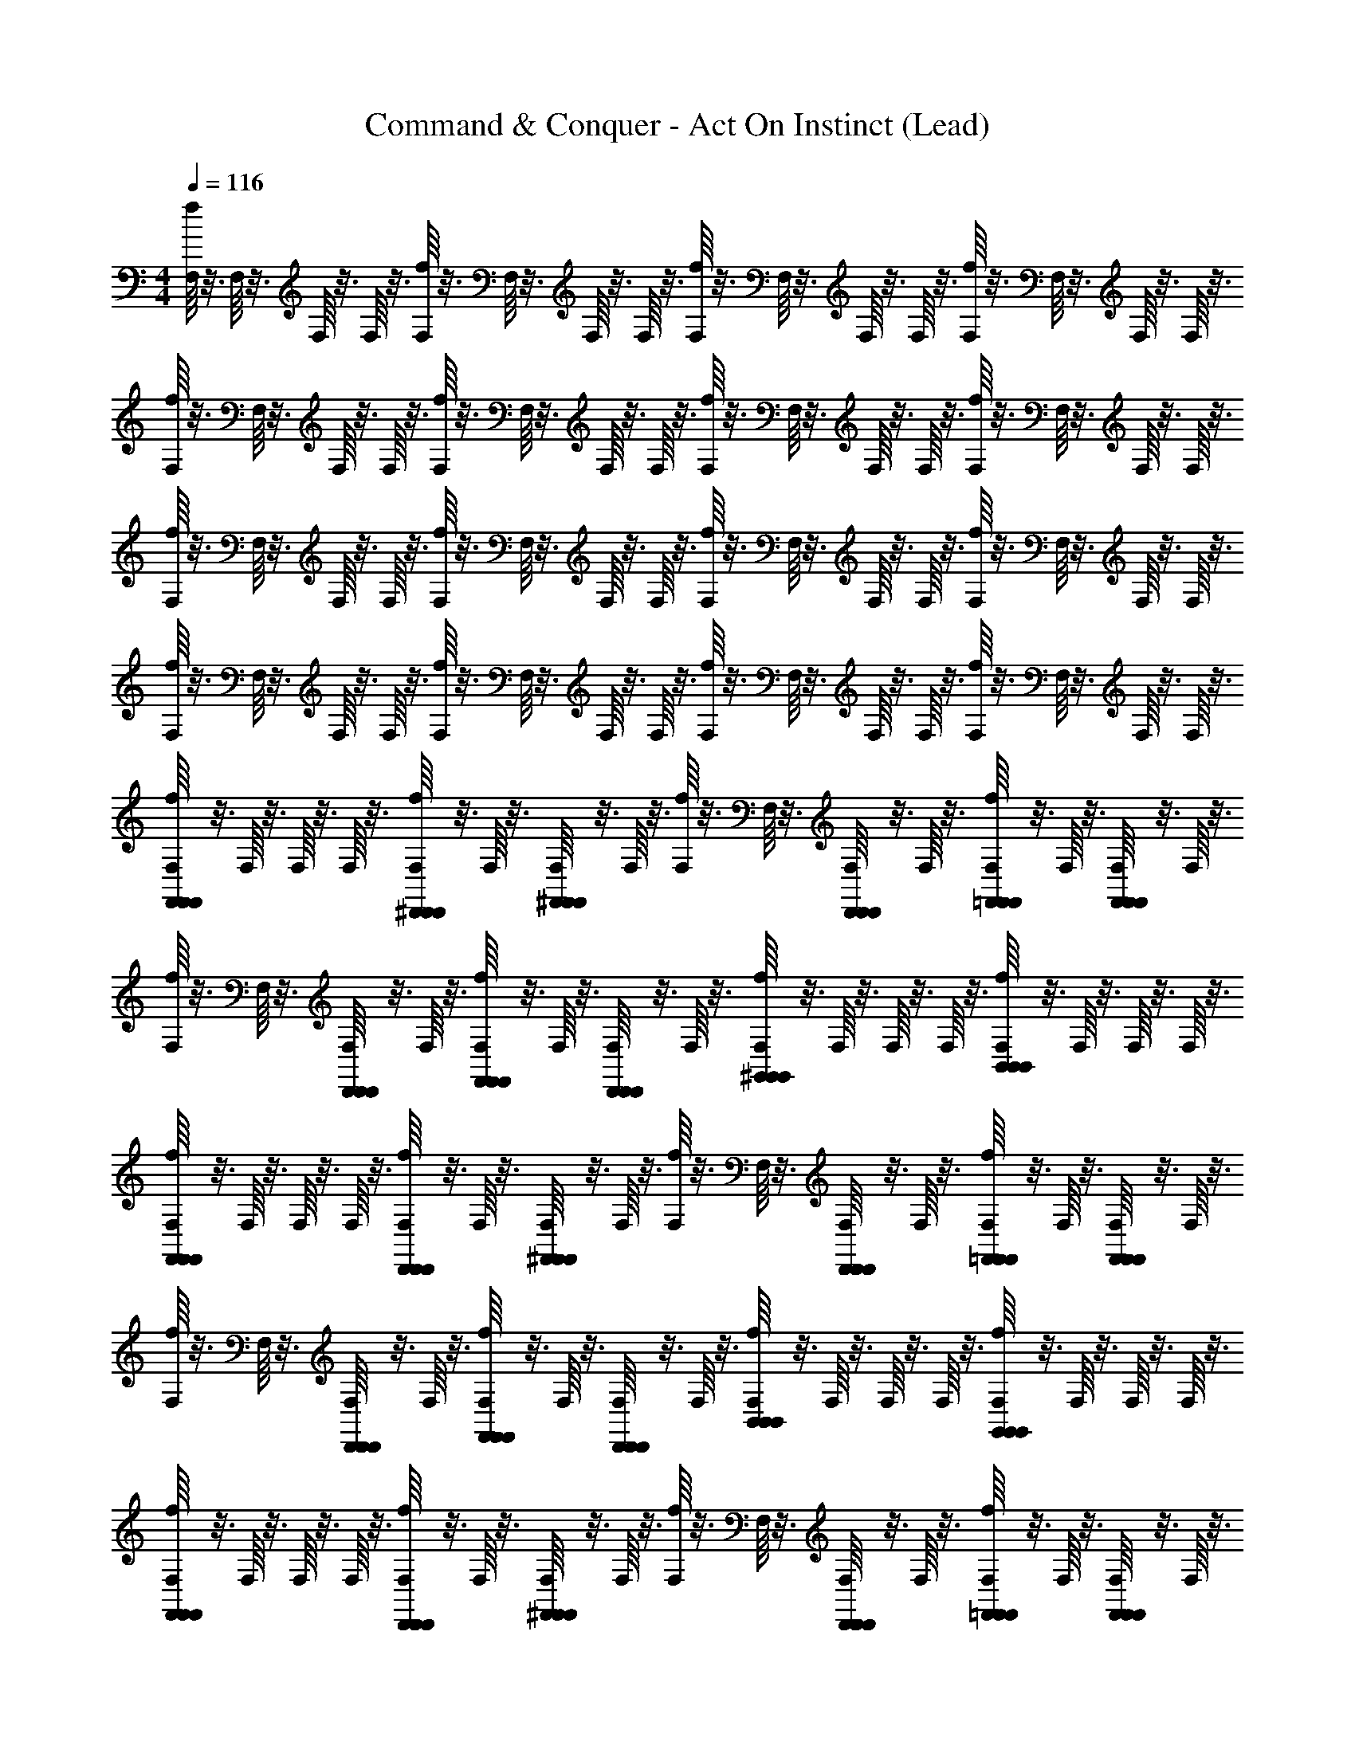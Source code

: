 X: 1
T: Command & Conquer - Act On Instinct (Lead)
Z: ABC Generated by Starbound Composer
L: 1/4
M: 4/4
Q: 1/4=116
K: C
[f/16F,/16] z3/16 F,/16 z3/16 F,/16 z3/16 F,/16 z3/16 [f/16F,/16] z3/16 F,/16 z3/16 F,/16 z3/16 F,/16 z3/16 [F,/16f/16] z3/16 F,/16 z3/16 F,/16 z3/16 F,/16 z3/16 [F,/16f/16] z3/16 F,/16 z3/16 F,/16 z3/16 F,/16 z3/16 
[F,/16f/16] z3/16 F,/16 z3/16 F,/16 z3/16 F,/16 z3/16 [F,/16f/16] z3/16 F,/16 z3/16 F,/16 z3/16 F,/16 z3/16 [F,/16f/16] z3/16 F,/16 z3/16 F,/16 z3/16 F,/16 z3/16 [F,/16f/16] z3/16 F,/16 z3/16 F,/16 z3/16 F,/16 z3/16 
[f/16F,/16] z3/16 F,/16 z3/16 F,/16 z3/16 F,/16 z3/16 [F,/16f/16] z3/16 F,/16 z3/16 F,/16 z3/16 F,/16 z3/16 [F,/16f/16] z3/16 F,/16 z3/16 F,/16 z3/16 F,/16 z3/16 [f/16F,/16] z3/16 F,/16 z3/16 F,/16 z3/16 F,/16 z3/16 
[f/16F,/16] z3/16 F,/16 z3/16 F,/16 z3/16 F,/16 z3/16 [F,/16f/16] z3/16 F,/16 z3/16 F,/16 z3/16 F,/16 z3/16 [F,/16f/16] z3/16 F,/16 z3/16 F,/16 z3/16 F,/16 z3/16 [F,/16f/16] z3/16 F,/16 z3/16 F,/16 z3/16 F,/16 z3/16 
[F,/16f/16F,,23/24F,,23/24F,,23/24] z3/16 F,/16 z3/16 F,/16 z3/16 F,/16 z3/16 [F,/16f/16^D,,11/24D,,11/24D,,11/24] z3/16 F,/16 z3/16 [F,/16^F,,25/28F,,25/28F,,25/28] z3/16 F,/16 z3/16 [f/16F,/16] z3/16 F,/16 z3/16 [F,/16D,,11/24D,,11/24D,,11/24] z3/16 F,/16 z3/16 [F,/16f/16=F,,11/24F,,11/24F,,11/24] z3/16 F,/16 z3/16 [F,/16F,,25/28F,,25/28F,,25/28] z3/16 F,/16 z3/16 
[f/16F,/16] z3/16 F,/16 z3/16 [F,/16D,,11/28D,,11/28D,,11/28] z3/16 F,/16 z3/16 [f/16F,/16F,,11/28F,,11/28F,,11/28] z3/16 F,/16 z3/16 [F,/16D,,11/24D,,11/24D,,11/24] z3/16 F,/16 z3/16 [F,/16f/16^G,,23/24G,,23/24G,,23/24] z3/16 F,/16 z3/16 F,/16 z3/16 F,/16 z3/16 [F,/16f/16B,,23/24B,,23/24B,,23/24] z3/16 F,/16 z3/16 F,/16 z3/16 F,/16 z3/16 
[f/16F,/16F,,23/24F,,23/24F,,23/24] z3/16 F,/16 z3/16 F,/16 z3/16 F,/16 z3/16 [f/16F,/16D,,11/24D,,11/24D,,11/24] z3/16 F,/16 z3/16 [F,/16^F,,25/28F,,25/28F,,25/28] z3/16 F,/16 z3/16 [f/16F,/16] z3/16 F,/16 z3/16 [F,/16D,,11/24D,,11/24D,,11/24] z3/16 F,/16 z3/16 [F,/16f/16=F,,11/24F,,11/24F,,11/24] z3/16 F,/16 z3/16 [F,/16F,,25/28F,,25/28F,,25/28] z3/16 F,/16 z3/16 
[f/16F,/16] z3/16 F,/16 z3/16 [F,/16D,,11/28D,,11/28D,,11/28] z3/16 F,/16 z3/16 [f/16F,/16F,,11/28F,,11/28F,,11/28] z3/16 F,/16 z3/16 [F,/16D,,11/24D,,11/24D,,11/24] z3/16 F,/16 z3/16 [f/16F,/16B,,23/24B,,23/24B,,23/24] z3/16 F,/16 z3/16 F,/16 z3/16 F,/16 z3/16 [f/16F,/16G,,23/24G,,23/24G,,23/24] z3/16 F,/16 z3/16 F,/16 z3/16 F,/16 z3/16 
[F,/16f/16F,,23/24F,,23/24F,,23/24] z3/16 F,/16 z3/16 F,/16 z3/16 F,/16 z3/16 [F,/16f/16D,,11/24D,,11/24D,,11/24] z3/16 F,/16 z3/16 [F,/16^F,,25/28F,,25/28F,,25/28] z3/16 F,/16 z3/16 [f/16F,/16] z3/16 F,/16 z3/16 [F,/16D,,11/24D,,11/24D,,11/24] z3/16 F,/16 z3/16 [F,/16f/16=F,,11/24F,,11/24F,,11/24] z3/16 F,/16 z3/16 [F,/16F,,25/28F,,25/28F,,25/28] z3/16 F,/16 z3/16 
[F,/16f/16] z3/16 F,/16 z3/16 [F,/16D,,11/28D,,11/28D,,11/28] z3/16 F,/16 z3/16 [F,/16f/16F,,11/28F,,11/28F,,11/28] z3/16 F,/16 z3/16 [F,/16D,,11/24D,,11/24D,,11/24] z3/16 F,/16 z3/16 [f/16F,/16G,,23/24G,,23/24G,,23/24] z3/16 F,/16 z3/16 F,/16 z3/16 F,/16 z3/16 [f/16F,/16B,,23/24B,,23/24B,,23/24] z3/16 F,/16 z3/16 F,/16 z3/16 F,/16 z3/16 
[F,/16f/16F,,23/24F,,23/24F,,23/24] z3/16 F,/16 z3/16 F,/16 z3/16 F,/16 z3/16 [f/16F,/16D,,11/24D,,11/24D,,11/24] z3/16 F,/16 z3/16 [F,/16^F,,25/28F,,25/28F,,25/28] z3/16 F,/16 z3/16 [F,/16f/16] z3/16 F,/16 z3/16 [F,/16D,,11/24D,,11/24D,,11/24] z3/16 F,/16 z3/16 [F,/16f/16=F,,11/24F,,11/24F,,11/24] z3/16 F,/16 z3/16 [F,/16F,,25/28F,,25/28F,,25/28] z3/16 F,/16 z3/16 
[F,/16f/16] z3/16 F,/16 z3/16 [F,/16D,,11/28D,,11/28D,,11/28] z3/16 F,/16 z3/16 [f/16F,/16F,,11/28F,,11/28F,,11/28] z3/16 F,/16 z3/16 [F,/16D,,11/24D,,11/24D,,11/24] z3/16 F,/16 z3/16 [f/16F,/16B,,23/24B,,23/24B,,23/24] z3/16 F,/16 z3/16 F,/16 z3/16 F,/16 z3/16 [F,/16f/16G,,23/24G,,23/24G,,23/24] z3/16 F,/16 z3/16 F,/16 z3/16 F,/16 z3/16 
D,,15/16 z/16 ^C,,7/16 z/16 D,,/ z5/ 
D,,7/16 z/16 C,,7/16 z/16 D,,/ ^F,,15/16 z/16 A,,15/16 z/16 D,,15/16 z/16 
C,,7/16 z/16 D,,/ z5/ D,,7/16 z/16 
C,,7/16 z/16 D,,/ F,,15/16 z/16 A,,15/16 z/16 D,,15/16 z/16 
C,,7/16 z/16 D,,/ z5/ D,,7/16 z/16 
C,,7/16 z/16 D,,/ F,,15/16 z/16 A,,15/16 z/16 D,,15/16 z/16 
C,,7/16 z/16 D,,/ z5/ D,,7/16 z/16 
C,,7/16 z/16 D,,/ F,,15/16 z/16 A,,15/16 z/16 [F,/16f/16=F,,23/24F,,23/24F,,23/24] z3/16 F,/16 z3/16 F,/16 z3/16 F,/16 z3/16 
[F,/16f/16D,,11/24D,,11/24D,,11/24] z3/16 F,/16 z3/16 [F,/16^F,,25/28F,,25/28F,,25/28] z3/16 F,/16 z3/16 [f/16F,/16] z3/16 F,/16 z3/16 [F,/16D,,11/24D,,11/24D,,11/24] z3/16 F,/16 z3/16 [F,/16f/16=F,,11/24F,,11/24F,,11/24] z3/16 F,/16 z3/16 [F,/16F,,25/28F,,25/28F,,25/28] z3/16 F,/16 z3/16 [F,/16f/16] z3/16 F,/16 z3/16 [F,/16D,,11/28D,,11/28D,,11/28] z3/16 F,/16 z3/16 
[F,/16f/16F,,11/28F,,11/28F,,11/28] z3/16 F,/16 z3/16 [F,/16D,,11/24D,,11/24D,,11/24] z3/16 F,/16 z3/16 [F,/16f/16G,,23/24G,,23/24G,,23/24] z3/16 F,/16 z3/16 F,/16 z3/16 F,/16 z3/16 [f/16F,/16B,,23/24B,,23/24B,,23/24] z3/16 F,/16 z3/16 F,/16 z3/16 F,/16 z3/16 [F,/16f/16F,,23/24F,,23/24F,,23/24] z3/16 F,/16 z3/16 F,/16 z3/16 F,/16 z3/16 
[f/16F,/16D,,11/24D,,11/24D,,11/24] z3/16 F,/16 z3/16 [F,/16^F,,25/28F,,25/28F,,25/28] z3/16 F,/16 z3/16 [f/16F,/16] z3/16 F,/16 z3/16 [F,/16D,,11/24D,,11/24D,,11/24] z3/16 F,/16 z3/16 [f/16F,/16=F,,11/24F,,11/24F,,11/24] z3/16 F,/16 z3/16 [F,/16F,,25/28F,,25/28F,,25/28] z3/16 F,/16 z3/16 [f/16F,/16] z3/16 F,/16 z3/16 [F,/16D,,11/28D,,11/28D,,11/28] z3/16 F,/16 z3/16 
[f/16F,/16F,,11/28F,,11/28F,,11/28] z3/16 F,/16 z3/16 [F,/16D,,11/24D,,11/24D,,11/24] z3/16 F,/16 z3/16 [F,/16f/16B,,23/24B,,23/24B,,23/24] z3/16 F,/16 z3/16 F,/16 z3/16 F,/16 z3/16 [F,/16f/16G,,23/24G,,23/24G,,23/24] z3/16 F,/16 z3/16 F,/16 z3/16 F,/16 z3/16 [F,/16f/16F,,23/24F,,23/24F,,23/24] z3/16 F,/16 z3/16 F,/16 z3/16 F,/16 z3/16 
[F,/16f/16D,,11/24D,,11/24D,,11/24] z3/16 F,/16 z3/16 [F,/16^F,,25/28F,,25/28F,,25/28] z3/16 F,/16 z3/16 [f/16F,/16] z3/16 F,/16 z3/16 [F,/16D,,11/24D,,11/24D,,11/24] z3/16 F,/16 z3/16 [F,/16f/16=F,,11/24F,,11/24F,,11/24] z3/16 F,/16 z3/16 [F,/16F,,25/28F,,25/28F,,25/28] z3/16 F,/16 z3/16 [F,/16f/16] z3/16 F,/16 z3/16 [F,/16D,,11/28D,,11/28D,,11/28] z3/16 F,/16 z3/16 
[f/16F,/16F,,11/28F,,11/28F,,11/28] z3/16 F,/16 z3/16 [F,/16D,,11/24D,,11/24D,,11/24] z3/16 F,/16 z3/16 [f/16F,/16G,,23/24G,,23/24G,,23/24] z3/16 F,/16 z3/16 F,/16 z3/16 F,/16 z3/16 [F,/16f/16B,,23/24B,,23/24B,,23/24] z3/16 F,/16 z3/16 F,/16 z3/16 F,/16 z3/16 [f/16F,/16F,,23/24F,,23/24F,,23/24] z3/16 F,/16 z3/16 F,/16 z3/16 F,/16 z3/16 
[f/16F,/16D,,11/24D,,11/24D,,11/24] z3/16 F,/16 z3/16 [F,/16^F,,25/28F,,25/28F,,25/28] z3/16 F,/16 z3/16 [f/16F,/16] z3/16 F,/16 z3/16 [F,/16D,,11/24D,,11/24D,,11/24] z3/16 F,/16 z3/16 [f/16F,/16=F,,11/24F,,11/24F,,11/24] z3/16 F,/16 z3/16 [F,/16F,,25/28F,,25/28F,,25/28] z3/16 F,/16 z3/16 [F,/16f/16] z3/16 F,/16 z3/16 [F,/16D,,11/28D,,11/28D,,11/28] z3/16 F,/16 z3/16 
[F,/16f/16F,,11/28F,,11/28F,,11/28] z3/16 F,/16 z3/16 [F,/16D,,11/24D,,11/24D,,11/24] z3/16 F,/16 z3/16 [F,/16f/16B,,23/24B,,23/24B,,23/24] z3/16 F,/16 z3/16 F,/16 z3/16 F,/16 z3/16 [F,/16f/16G,,23/24G,,23/24G,,23/24] z3/16 F,/16 z3/16 F,/16 z3/16 F,/16 z3/16 [F,,,23/16f'23/16^G63/16c63/16F4] z/16 
[^G,,,23/16^g'23/16] z/16 [_B,,,15/16_b'15/16] z/16 [^D,,,63/16^d'63/16_B63/16^D63/16=G63/16] z/16 
[^C,,,23/16^c'23/16^G63/16F63/16^c63/16] z/16 [G,,,23/16g'23/16] z/16 [^F,,,15/16^f'15/16] z/16 
[=c31/8=F,,,63/16=f'63/16C63/16G63/16F4] z/8 
[F/32F,,,23/16f'23/16c63/16G63/16] z47/32 [G,,,23/16g'23/16] z/16 [B,,,15/16b'15/16] z/16 
[D,,,63/16d'63/16=G63/16^d63/16B63/16] z/16 
[C,,,23/16c'23/16^c63/16F63/16^G63/16] z/16 [G,,,23/16g'23/16] z/16 [^F,,,15/16^f'15/16] z/16 
[=F,,,63/16=f'63/16G63/16C63/16=c63/16F4] z/16 
[F,/16f/16] z3/16 F,/16 z3/16 F,/16 z3/16 F,/16 z3/16 [F,/16f/16] z3/16 F,/16 z3/16 F,/16 z3/16 F,/16 z3/16 [f/16F,/16] z3/16 F,/16 z3/16 F,/16 z3/16 F,/16 z3/16 [f/16F,/16] z3/16 F,/16 z3/16 F,/16 z3/16 F,/16 z3/16 
[f/16F,/16] z3/16 F,/16 z3/16 F,/16 z3/16 F,/16 z3/16 [f/16F,/16] z3/16 F,/16 z3/16 F,/16 z3/16 F,/16 z3/16 [f/16F,/16] z3/16 F,/16 z3/16 F,/16 z3/16 F,/16 z3/16 [F,/16f/16] z3/16 F,/16 z3/16 F,/16 z3/16 F,/16 z3/16 
[F,/16f/16] z3/16 F,/16 z3/16 F,/16 z3/16 F,/16 z3/16 [f/16F,/16] z3/16 F,/16 z3/16 F,/16 z3/16 F,/16 z3/16 [F,/16f/16] z3/16 F,/16 z3/16 F,/16 z3/16 F,/16 z3/16 [f/16F,/16] z3/16 F,/16 z3/16 F,/16 z3/16 F,/16 z3/16 
[F,/16f/16] z3/16 F,/16 z3/16 F,/16 z3/16 F,/16 z3/16 [f/16F,/16] z3/16 F,/16 z3/16 F,/16 z3/16 F,/16 z3/16 [f/16F,/16] z3/16 F,/16 z3/16 F,/16 z3/16 F,/16 z3/16 [F,/16f/16] z3/16 F,/16 z3/16 F,/16 z3/16 F,/16 z3/16 
[F,/16f/16F,,23/24F,,23/24F,,23/24] z3/16 F,/16 z3/16 F,/16 z3/16 F,/16 z3/16 [F,/16f/16D,,11/24D,,11/24D,,11/24] z3/16 F,/16 z3/16 [F,/16^F,,25/28F,,25/28F,,25/28] z3/16 F,/16 z3/16 [F,/16f/16] z3/16 F,/16 z3/16 [F,/16D,,11/24D,,11/24D,,11/24] z3/16 F,/16 z3/16 [F,/16f/16=F,,11/24F,,11/24F,,11/24] z3/16 F,/16 z3/16 [F,/16F,,25/28F,,25/28F,,25/28] z3/16 F,/16 z3/16 
[F,/16f/16] z3/16 F,/16 z3/16 [F,/16D,,11/28D,,11/28D,,11/28] z3/16 F,/16 z3/16 [F,/16f/16F,,11/28F,,11/28F,,11/28] z3/16 F,/16 z3/16 [F,/16D,,11/24D,,11/24D,,11/24] z3/16 F,/16 z3/16 [f/16F,/16G,,23/24G,,23/24G,,23/24] z3/16 F,/16 z3/16 F,/16 z3/16 F,/16 z3/16 [f/16F,/16B,,23/24B,,23/24B,,23/24] z3/16 F,/16 z3/16 F,/16 z3/16 F,/16 z3/16 
[f/16F,/16F,,23/24F,,23/24F,,23/24] z3/16 F,/16 z3/16 F,/16 z3/16 F,/16 z3/16 [F,/16f/16D,,11/24D,,11/24D,,11/24] z3/16 F,/16 z3/16 [F,/16^F,,25/28F,,25/28F,,25/28] z3/16 F,/16 z3/16 [f/16F,/16] z3/16 F,/16 z3/16 [F,/16D,,11/24D,,11/24D,,11/24] z3/16 F,/16 z3/16 [f/16F,/16=F,,11/24F,,11/24F,,11/24] z3/16 F,/16 z3/16 [F,/16F,,25/28F,,25/28F,,25/28] z3/16 F,/16 z3/16 
[F,/16f/16] z3/16 F,/16 z3/16 [F,/16D,,11/28D,,11/28D,,11/28] z3/16 F,/16 z3/16 [F,/16f/16F,,11/28F,,11/28F,,11/28] z3/16 F,/16 z3/16 [F,/16D,,11/24D,,11/24D,,11/24] z3/16 F,/16 z3/16 [F,/16f/16B,,23/24B,,23/24B,,23/24] z3/16 F,/16 z3/16 F,/16 z3/16 F,/16 z3/16 [f/16F,/16G,,23/24G,,23/24G,,23/24] z3/16 F,/16 z3/16 F,/16 z3/16 F,/16 z3/16 
[F,/16f/16F,,23/24F,,23/24F,,23/24] z3/16 F,/16 z3/16 F,/16 z3/16 F,/16 z3/16 [F,/16f/16D,,11/24D,,11/24D,,11/24] z3/16 F,/16 z3/16 [F,/16^F,,25/28F,,25/28F,,25/28] z3/16 F,/16 z3/16 [f/16F,/16] z3/16 F,/16 z3/16 [F,/16D,,11/24D,,11/24D,,11/24] z3/16 F,/16 z3/16 [f/16F,/16=F,,11/24F,,11/24F,,11/24] z3/16 F,/16 z3/16 [F,/16F,,25/28F,,25/28F,,25/28] z3/16 F,/16 z3/16 
[f/16F,/16] z3/16 F,/16 z3/16 [F,/16D,,11/28D,,11/28D,,11/28] z3/16 F,/16 z3/16 [F,/16f/16F,,11/28F,,11/28F,,11/28] z3/16 F,/16 z3/16 [F,/16D,,11/24D,,11/24D,,11/24] z3/16 F,/16 z3/16 [F,/16f/16G,,23/24G,,23/24G,,23/24] z3/16 F,/16 z3/16 F,/16 z3/16 F,/16 z3/16 [f/16F,/16B,,23/24B,,23/24B,,23/24] z3/16 F,/16 z3/16 F,/16 z3/16 F,/16 z3/16 
[f/16F,/16F,,23/24F,,23/24F,,23/24] z3/16 F,/16 z3/16 F,/16 z3/16 F,/16 z3/16 [F,/16f/16D,,11/24D,,11/24D,,11/24] z3/16 F,/16 z3/16 [F,/16^F,,25/28F,,25/28F,,25/28] z3/16 F,/16 z3/16 [f/16F,/16] z3/16 F,/16 z3/16 [F,/16D,,11/24D,,11/24D,,11/24] z3/16 F,/16 z3/16 [f/16F,/16=F,,11/24F,,11/24F,,11/24] z3/16 F,/16 z3/16 [F,/16F,,25/28F,,25/28F,,25/28] z3/16 F,/16 z3/16 
[F,/16f/16] z3/16 F,/16 z3/16 [F,/16D,,11/28D,,11/28D,,11/28] z3/16 F,/16 z3/16 [F,/16f/16F,,11/28F,,11/28F,,11/28] z3/16 F,/16 z3/16 [F,/16D,,11/24D,,11/24D,,11/24] z3/16 F,/16 z3/16 [f/16F,/16B,,23/24B,,23/24B,,23/24] z3/16 F,/16 z3/16 F,/16 z3/16 F,/16 z3/16 [f/16F,/16G,,23/24G,,23/24G,,23/24] z3/16 F,/16 z3/16 F,/16 z3/16 F,/16 z3/16 
[F,,,23/16f'23/16G63/16c63/16F4] z/16 [G,,,23/16g'23/16] z/16 [B,,,15/16b'15/16] z/16 
[D,,,63/16d'63/16=G63/16D63/16B63/16] z/16 
[C,,,23/16c'23/16^G63/16F63/16^c63/16] z/16 [G,,,23/16g'23/16] z/16 [^F,,,15/16^f'15/16] z/16 
[=c31/8=F,,,63/16=f'63/16G63/16C63/16F4] z/8 
[F,,,23/16f'23/16G63/16c63/16F4] z/16 [G,,,23/16g'23/16] z/16 [B,,,15/16b'15/16] z/16 
[D,,,63/16d'63/16B63/16=G63/16d63/16] z/16 
[C,,,23/16c'23/16F63/16^G63/16^c63/16] z/16 [G,,,23/16g'23/16] z/16 [^F,,,15/16^f'15/16] z/16 
[=F,,,63/16=f'63/16=c63/16C63/16G63/16] z/16 
[F/32F,,,23/16f'23/16f'23/16G63/16c63/16] z47/32 [G,,,23/16g'23/16c''35/24] z/16 [B,,,15/16b'15/16b'15/16] z/16 
[=g'35/24D,,,63/16d'63/16D63/16B63/16=G63/16] z/24 d'47/32 z/32 f'23/24 z/24 
[C,,,23/16c'23/16c'23/16F31/16^C31/16^G31/16] z/16 [z/G,,,23/16^g'23/16g'35/24] [zD31/16B2=G2] [b'7/8^F,,,15/16^f'15/16f'23/24] z/8 
[c''5/8c31/8=F,,,63/16=f'63/16^G63/16=C63/16f'95/24F4] z27/8 
[F/32f'39/28F,,,23/16f'23/16c63/16G63/16] z47/32 [c''17/12G,,,23/16g'23/16] z/12 [B,,,15/16b'15/16b'23/24] z/16 
[=g'21/16D,,,63/16d'63/16=G63/16d63/16B63/16] z3/16 d'5/4 z/4 f'25/28 z3/28 
[^g'2/9C,,,23/16c'23/16^G47/16F47/16^c47/16] z/36 ^f'7/32 z/32 =f' [G,,,23/16g'23/16d'3/] z/16 [f3/16G/4=c/4f'3/8F,,7/16F,,7/16F,,,7/16f'7/16] z5/16 [f'7/16F,,71/16F,,71/16F,,,71/16c71/16G71/16f71/16f'71/16] z65/16 
[F,/16f/16F,,23/24F,,23/24] z3/16 F,/16 z3/16 F,/16 z3/16 F,/16 z3/16 [f/16F,/16D,,11/24D,,11/24] z3/16 F,/16 z3/16 [F,/16^F,,25/28F,,25/28] z3/16 F,/16 z3/16 [F,/16f/16] z3/16 F,/16 z3/16 [F,/16D,,11/24D,,11/24] z3/16 F,/16 z3/16 [F,/16f/16=F,,11/24F,,11/24] z3/16 F,/16 z3/16 [F,/16F,,25/28F,,25/28] z3/16 F,/16 z3/16 
[f/16F,/16] z3/16 F,/16 z3/16 [F,/16D,,11/28D,,11/28] z3/16 F,/16 z3/16 [f/16F,/16F,,11/28F,,11/28] z3/16 F,/16 z3/16 [F,/16D,,11/24D,,11/24] z3/16 F,/16 z3/16 [f/16F,/16G,,23/24G,,23/24] z3/16 F,/16 z3/16 F,/16 z3/16 F,/16 z3/16 [f/16F,/16B,,23/24B,,23/24] z3/16 F,/16 z3/16 F,/16 z3/16 F,/16 z3/16 
[f/16F,/16F,,23/24F,,23/24] z3/16 F,/16 z3/16 F,/16 z3/16 F,/16 z3/16 [F,/16f/16D,,11/24D,,11/24] z3/16 F,/16 z3/16 [F,/16^F,,25/28F,,25/28] z3/16 F,/16 z3/16 [F,/16f/16] z3/16 F,/16 z3/16 [F,/16D,,11/24D,,11/24] z3/16 F,/16 z3/16 [F,/16f/16=F,,11/24F,,11/24] z3/16 F,/16 z3/16 [F,/16F,,25/28F,,25/28] z3/16 F,/16 z3/16 
[f/16F,/16] z3/16 F,/16 z3/16 [F,/16D,,11/28D,,11/28] z3/16 F,/16 z3/16 [F,/16f/16F,,11/28F,,11/28] z3/16 F,/16 z3/16 [F,/16D,,11/24D,,11/24] z3/16 F,/16 z3/16 [F,/16f/16B,,23/24B,,23/24] z3/16 F,/16 z3/16 F,/16 z3/16 F,/16 z3/16 [f/16F,/16G,,23/24G,,23/24] z3/16 F,/16 z3/16 F,/16 z3/16 F,/16 z3/16 
[f/16F,/16F,,23/24F,,23/24] z3/16 F,/16 z3/16 F,/16 z3/16 F,/16 z3/16 [F,/16f/16D,,11/24D,,11/24] z3/16 F,/16 z3/16 [F,/16^F,,25/28F,,25/28] z3/16 F,/16 z3/16 [f/16F,/16] z3/16 F,/16 z3/16 [F,/16D,,11/24D,,11/24] z3/16 F,/16 z3/16 [f/16F,/16=F,,11/24F,,11/24] z3/16 F,/16 z3/16 [F,/16F,,25/28F,,25/28] z3/16 F,/16 z3/16 
[f/16F,/16] z3/16 F,/16 z3/16 [F,/16D,,11/28D,,11/28] z3/16 F,/16 z3/16 [f/16F,/16F,,11/28F,,11/28] z3/16 F,/16 z3/16 [F,/16D,,11/24D,,11/24] z3/16 F,/16 z3/16 [F,/16f/16G,,23/24G,,23/24] z3/16 F,/16 z3/16 F,/16 z3/16 F,/16 z3/16 [f/16F,/16B,,23/24B,,23/24] z3/16 F,/16 z3/16 F,/16 z3/16 F,/16 z3/16 
[F,/16f/16F,,23/24F,,23/24] z3/16 F,/16 z3/16 F,/16 z3/16 F,/16 z3/16 [f/16F,/16D,,11/24D,,11/24] z3/16 F,/16 z3/16 [F,/16^F,,25/28F,,25/28] z3/16 F,/16 z3/16 [F,/16f/16] z3/16 F,/16 z3/16 [F,/16D,,11/24D,,11/24] z3/16 F,/16 z3/16 [F,/16f/16=F,,11/24F,,11/24] z3/16 F,/16 z3/16 [F,/16F,,25/28F,,25/28] z3/16 F,/16 z3/16 
[f/16F,/16] z3/16 F,/16 z3/16 [F,/16D,,11/28D,,11/28] z3/16 F,/16 z3/16 [f/16F,/16F,,11/28F,,11/28] z3/16 F,/16 z3/16 [F,/16D,,11/24D,,11/24] z3/16 F,/16 z3/16 [f/16F,/16B,,23/24B,,23/24] z3/16 F,/16 z3/16 F,/16 z3/16 F,/16 z3/16 [F,/16f/16G,,23/24G,,23/24] z3/16 F,/16 z3/16 F,/16 z3/16 F,/16 z3/16 
[F,/16f/16F,,23/24F,,23/24F,,,23/24] z3/16 F,/16 z3/16 F,/16 z3/16 F,/16 z3/16 [F,/16f/16D,,11/24D,,11/24D,,,11/24] z3/16 F,/16 z3/16 [F,/16^F,,25/28F,,25/28^F,,,25/28] z3/16 F,/16 z3/16 [F,/16f/16] z3/16 F,/16 z3/16 [F,/16D,,11/24D,,11/24D,,,11/24] z3/16 F,/16 z3/16 [F,/16f/16=F,,11/24F,,11/24=F,,,11/24] z3/16 F,/16 z3/16 [F,/16F,,25/28F,,25/28F,,,25/28] z3/16 F,/16 z3/16 
[F,/16f/16] z3/16 F,/16 z3/16 [F,/16D,,11/28D,,11/28D,,,11/28] z3/16 F,/16 z3/16 [f/16F,/16F,,11/28F,,11/28F,,,11/28] z3/16 F,/16 z3/16 [F,/16D,,11/24D,,11/24D,,,11/24] z3/16 F,/16 z3/16 [F,/16f/16G,,23/24G,,23/24G,,,23/24] z3/16 F,/16 z3/16 F,/16 z3/16 F,/16 z3/16 [F,/16f/16B,,23/24B,,23/24=B,,,23/24] z3/16 F,/16 z3/16 F,/16 z3/16 F,/16 z3/16 
[F,/16f/16F,,23/24F,,23/24F,,,23/24] z3/16 F,/16 z3/16 F,/16 z3/16 F,/16 z3/16 [f/16F,/16D,,11/24D,,11/24D,,,11/24] z3/16 F,/16 z3/16 [F,/16^F,,25/28F,,25/28^F,,,25/28] z3/16 F,/16 z3/16 [f/16F,/16] z3/16 F,/16 z3/16 [F,/16D,,11/24D,,11/24D,,,11/24] z3/16 F,/16 z3/16 [F,/16f/16=F,,11/24F,,11/24=F,,,11/24] z3/16 F,/16 z3/16 [F,/16F,,25/28F,,25/28F,,,25/28] z3/16 F,/16 z3/16 
[f/16F,/16] z3/16 F,/16 z3/16 [F,/16D,,11/28D,,11/28D,,,11/28] z3/16 F,/16 z3/16 [f/16F,/16F,,11/28F,,11/28F,,,11/28] z3/16 F,/16 z3/16 [F,/16D,,11/24D,,11/24D,,,11/24] z3/16 F,/16 z3/16 [F,/16f/16B,,23/24B,,23/24B,,,23/24] z3/16 F,/16 z3/16 F,/16 z3/16 F,/16 z3/16 [F,/16f/16G,,23/24G,,23/24G,,,23/24] z3/16 F,/16 z3/16 F,/16 z3/16 F,/16 z3/16 
[F,/16f/16F,,23/24F,,23/24F,,,23/24] z3/16 F,/16 z3/16 F,/16 z3/16 F,/16 z3/16 [F,/16f/16D,,11/24D,,11/24D,,,11/24] z3/16 F,/16 z3/16 [F,/16^F,,25/28F,,25/28^F,,,25/28] z3/16 F,/16 z3/16 [f/16F,/16] z3/16 F,/16 z3/16 [F,/16D,,11/24D,,11/24D,,,11/24] z3/16 F,/16 z3/16 [F,/16f/16=F,,11/24F,,11/24=F,,,11/24] z3/16 F,/16 z3/16 [F,/16F,,25/28F,,25/28F,,,25/28] z3/16 F,/16 z3/16 
[f/16F,/16] z3/16 F,/16 z3/16 [F,/16D,,11/28D,,11/28D,,,11/28] z3/16 F,/16 z3/16 [F,/16f/16F,,11/28F,,11/28F,,,11/28] z3/16 F,/16 z3/16 [F,/16D,,11/24D,,11/24D,,,11/24] z3/16 F,/16 z3/16 [F,/16f/16G,,23/24G,,23/24G,,,23/24] z3/16 F,/16 z3/16 F,/16 z3/16 F,/16 z3/16 [F,/16f/16B,,23/24B,,23/24B,,,23/24] z3/16 F,/16 z3/16 F,/16 z3/16 F,/16 z3/16 
[F,/16f/16F,,23/24F,,23/24F,,,23/24] z3/16 F,/16 z3/16 F,/16 z3/16 F,/16 z3/16 [F,/16f/16D,,11/24D,,11/24D,,,11/24] z3/16 F,/16 z3/16 [F,/16^F,,25/28F,,25/28^F,,,25/28] z3/16 F,/16 z3/16 [F,/16f/16] z3/16 F,/16 z3/16 [F,/16D,,11/24D,,11/24D,,,11/24] z3/16 F,/16 z3/16 [f/16F,/16=F,,11/24F,,11/24=F,,,11/24] z3/16 F,/16 z3/16 [F,/16F,,25/28F,,25/28F,,,25/28] z3/16 F,/16 z3/16 
[f/16F,/16] z3/16 F,/16 z3/16 [F,/16D,,11/28D,,11/28D,,,11/28] z3/16 F,/16 z3/16 [F,/16f/16F,,11/28F,,11/28F,,,11/28] z3/16 F,/16 z3/16 [F,/16D,,11/24D,,11/24D,,,11/24] z3/16 F,/16 z3/16 [B,,23/24B,,23/24B,,,23/24] z/24 [G,,23/24G,,23/24G,,,23/24] 

